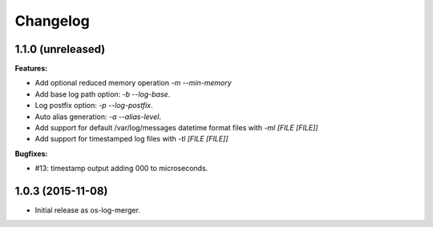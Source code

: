 Changelog
=========

1.1.0 (unreleased)
------------------

**Features:**

- Add optional reduced memory operation `-m` `--min-memory`
- Add base log path option: `-b` `--log-base`.
- Log postfix option: `-p` `--log-postfix`.
- Auto alias generation: `-a` `--alias-level`.
- Add support for default /var/log/messages datetime format files with
  `-ml [FILE [FILE]]`
- Add support for timestamped log files with `-tl [FILE [FILE]]`

**Bugfixes:**

- #13: timestamp output adding 000 to microseconds.

1.0.3 (2015-11-08)
------------------

- Initial release as os-log-merger.
